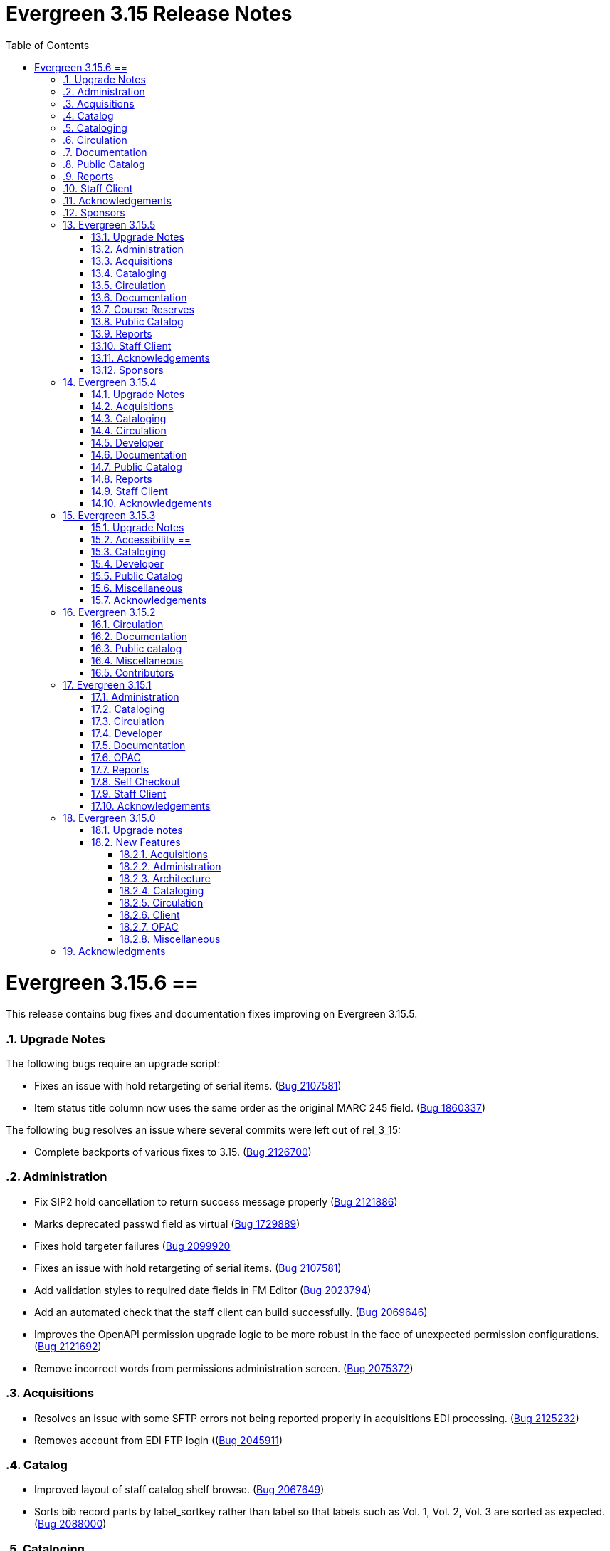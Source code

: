 = Evergreen 3.15 Release Notes =
:toc:
:numbered:
:toclevels: 3

= Evergreen 3.15.6 ==

This release contains bug fixes and documentation fixes improving on Evergreen 3.15.5.

=== Upgrade Notes ===

The following bugs require an upgrade script:

* Fixes an issue with hold retargeting of serial items. (https://bugs.launchpad.net/evergreen/+bug/2107581[Bug 2107581])
* Item status title column now uses the same order as the original MARC 245 field. (https://bugs.launchpad.net/evergreen/+bug/1860337[Bug 1860337])

The following bug resolves an issue where several commits were left out of rel_3_15:

* Complete backports of various fixes to 3.15. (https://bugs.launchpad.net/evergreen/+bug/2126700[Bug 2126700])

=== Administration ===

* Fix SIP2 hold cancellation to return success message properly (https://bugs.launchpad.net/evergreen/+bug/2121886[Bug 2121886])
* Marks deprecated passwd field as virtual (https://bugs.launchpad.net/evergreen/+bug/1729889[Bug 1729889])
* Fixes hold targeter failures (https://bugs.launchpad.net/evergreen/+bug/2099920[Bug 2099920]
* Fixes an issue with hold retargeting of serial items. 
(https://bugs.launchpad.net/evergreen/+bug/2107581[Bug 2107581])
* Add validation styles to required date fields in FM Editor (https://bugs.launchpad.net/evergreen/+bug/2023794[Bug 2023794])
* Add an automated check that the staff client can build successfully. (https://bugs.launchpad.net/evergreen/+bug/2069646[Bug 2069646])
* Improves the OpenAPI permission upgrade logic to be more robust in the face of unexpected permission configurations. (https://bugs.launchpad.net/evergreen/+bug/2121692[Bug 2121692])
* Remove incorrect words from permissions administration screen. (https://bugs.launchpad.net/evergreen/+bug/2075372[Bug 2075372])

=== Acquisitions ===

* Resolves an issue with some SFTP errors not being reported properly in acquisitions EDI processing. (https://bugs.launchpad.net/evergreen/+bug/2125232[Bug 2125232])
* Removes account from EDI FTP login ((https://bugs.launchpad.net/evergreen/+bug/2045911[Bug 2045911])


=== Catalog ===

* Improved layout of staff catalog shelf browse. (https://bugs.launchpad.net/evergreen/+bug/2067649[Bug 2067649])
* Sorts bib record parts by label_sortkey rather than label so that labels such as Vol. 1, Vol. 2, Vol. 3 are sorted as expected. (https://bugs.launchpad.net/evergreen/+bug/2088000[Bug 2088000])

=== Cataloging ===

* Fixes handling of diacritics in marc_export items export. (https://bugs.launchpad.net/evergreen/+bug/2103714[Bug 2103714])
* Fixes item field decoding in marc_export script. (https://bugs.launchpad.net/evergreen/+bug/2103714[Bug 2103714])
* Item status title column now uses the same order as the original MARC 245 field. (https://bugs.launchpad.net/evergreen/+bug/1860337[Bug 1860337])
* Adds "Add to Basket" to the basket and Other Actions menus on the individual catalog record page. (https://bugs.launchpad.net/evergreen/+bug/1949222[Bug 1949222])
* Fixes an issue where merging bibliographic records can lose parts. (https://bugs.launchpad.net/evergreen/+bug/2120713[Bug 2120713])

=== Circulation ===

* Sets user's preferred name as AngularJS patron page title (https://bugs.launchpad.net/evergreen/+bug/1945366[Bug 1945366])
* Fixes "missing" holds where the requestor's card has been set to NULL or holds a value not represented in the card table. (https://bugs.launchpad.net/evergreen/+bug/2123871[Bug 2123871])
* Fixes item status search focus (https://bugs.launchpad.net/evergreen/+bug/2098903[Bug 2098903]
* Patron name display now prioritizes preferred names in angular note dialog component. (https://bugs.launchpad.net/evergreen/+bug/2116126[Bug 2116126])
* Staff patron banner no longer displays the string “null” when a patron’s name part is missing; name parts are trimmed and omitted when empty. 
(https://bugs.launchpad.net/evergreen/+bug/2127006[Bug 2127006])
* Adds grid actions menu for Hold Groups (https://bugs.launchpad.net/evergreen/+bug/2058263[Bug 2058263])
* Shows the holds transit source and destination org units' shortnames rather than IDs. (https://bugs.launchpad.net/evergreen/+bug/2087870[Bug 2087870])
* Angular patron notes dialog now includes staff initials field, requires a title, and allows notes with title and no text. (https://bugs.launchpad.net/evergreen/+bug/2116129[Bug 2116129])

=== Documentation ===

* Updates org unit terminology in circulation_patron_records_web_client.adoc, basic_holds.adoc, and triggered_events.adoc
* Adds new Billing Types Page (https://bugs.launchpad.net/evergreen/+bug/2102109[Bug 2102109])
* Added `tt2` syntax highlighting to appropriate code blocks across multiple files. (https://bugs.launchpad.net/evergreen/+bug/2106488[Bug 2106488])
* Updates Hold Reset Reason docs (https://bugs.launchpad.net/evergreen/+bug/2128149[Bug 2128149])
* Corrects the docs description of the deprecated FIFO library setting. (https://bugs.launchpad.net/evergreen/+bug/2122128[Bug 2122128])
* Adds Queued Ingest documentation.
* Clarifies volcopy editor docs to state that call number affixes are now available in the item attributes editor. (https://bugs.launchpad.net/evergreen/+bug/2115445[Bug 2115445])

=== Public Catalog ===

* Adds spacing around My Lists buttons (https://bugs.launchpad.net/evergreen/+bug/2107206[Bug 2107206])
* Corrects OPAC advanced search form row layout (https://bugs.launchpad.net/evergreen/+bug/2114839[Bug 2114839])
* Fixes an issue where if there was a blank value set in the hold notification user settings, it would no longer fall back on the default notification. This should now cause no notification to be set. (https://bugs.launchpad.net/+bug/2113981[Bug 2113981])
* Moves the OPAC login form username and password hints from tooltips to persistent text below the inputs (https://bugs.launchpad.net/evergreen/+bug/2115372[Bug 2115372])
* Fix heading order, title line height in OPAC Edit Holds (https://bugs.launchpad.net/evergreen/+bug/2104206[Bug 2104206])
* Corrects the page title for the OPAC basket. (https://bugs.launchpad.net/evergreen/+bug/2117292[Bug 2117292])

=== Reports ===

* Speed up all Simple Reports created *after* this fix is applied. (https://bugs.launchpad.net/evergreen/+bug/2103717[Bug 2103717])
* Implement RIGHT JOINs in the Angular Reporter. (https://bugs.launchpad.net/evergreen/+bug/2109382[Bug 2109382])

=== Staff Client ===

* Improves shift-click range selection on eg-tree and eg-tree-multiselect components. (https://bugs.launchpad.net/evergreen/+bug/2107891[Bug 2107891])
* Make on-device MFA authentication app registration simpler by wrapping the QR code in a link. (https://bugs.launchpad.net/evergreen/+bug/2125510[Bug 2125510])
* Provide manual fallback for apps that don't follow standard practices to register an otpauth scheme handler. (https://bugs.launchpad.net/evergreen/+bug/2125510[Bug 2125510])
* Fixes button contrast in Circulation Policy editor (https://bugs.launchpad.net/evergreen/+bug/2105906[Bug 2105906])
* Shows AngularJS grid cell checkboxes even when multiselect is disabled (https://bugs.launchpad.net/evergreen/+bug/1838316[Bug 1838316])
* Add row selection count as ARIA description for grid action buttons that affect selected rows (https://bugs.launchpad.net/evergreen/+bug/2102049[Bug 2102049])


=== Acknowledgements ===

We would like to thank the following individuals who contributed code, testing, documentation, and patches to the 3.15.6 point release of Evergreen:

* Andrea Buntz Neiman
* Bill Erickson
* Blake Graham-Henderson
* Carol Witt
* Chris Sharp
* Dan Briem
* Galen Charlton
* Gina Monti
* Ian Skelskey
* Jane Sandberg
* Jason Boyer
* Jason Stephenson
* Jeff Davis
* Jennifer Pringle
* John Amundson
* Lindsay Stratton
* Llewellyn Marshall
* Michele Morgan
* Mike Rylander
* Ruth Frasur Davis
* Sarah Cruz
* Shula Link
* Stephanie Leary
* Steven Callender
* Steven Mayo
* Susan Morrison
* Tara Kunesh
* Terran McCanna
* Tiffany Little

=== Sponsors ===

The following organizations sponsored development in the 3.15.5 release of Evergreen:

* BC Libraries Cooperative









== Evergreen 3.15.5 ==

This release contains bug fixes and documentation fixes improving on Evergreen 3.15.4.

=== Upgrade Notes ===

This release requires no unusual upgrade steps, but does change several
core templates in the Bootstrap public catalog. Consequently, if the
public catalog has custom templates, additional care may be needed to
bring in the changes for the new public catalog session timeout dialog.

One database update is included that updates the description of the
public catalog session timeout library setting.

=== Administration ===

* Makes the owning library field required in the New Shelving Location dialog (https://bugs.launchpad.net/evergreen/+bug/2003274[Bug 2003274])

=== Acquisitions ===

* Fixes issue where unreceiving a line item could result in changing the status of the associated real item back to "On Order" inappropriately (https://bugs.launchpad.net/evergreen/+bug/1932626[Bug 1932626])
* Fixes the background color of the header rows in Acquisitions worksheet tables (https://bugs.launchpad.net/evergreen/+bug/2093225[Bug 2093225])
* Fixes fund details dialog layout for metadata and tags (https://bugs.launchpad.net/evergreen/+bug/1984130[Bug 1984130])

=== Cataloging ===

* Corrects the background color of odd-numbered results in the Z39.50 View MARC modal dialog (https://bugs.launchpad.net/evergreen/+bug/2097385[Bug 2097385])
* Show users, not organizational units, as MARC Import/Export queue owners (https://bugs.launchpad.net/evergreen/+bug/1856711[Bug 1856711])
* Displays MARC import queue owner as username, not ID (https://bugs.launchpad.net/evergreen/+bug/1856711[Bug 1856711])
* Ensures that holdings templates' tags are applied to items. (https://bugs.launchpad.net/evergreen/+bug/2120500[Bug 2120500])

=== Circulation ===

* Uses the preferred name when available for the Copy Mailing Address feature on the patron record (https://bugs.launchpad.net/evergreen/+bug/2118587[Bug 2118587])

=== Documentation ===

* Makes significant improvements to the documentation of the SIP server (https://bugs.launchpad.net/evergreen/+bug/2121614[Bug 2121614])

=== Course Reserves ===

* Fixes Archive Course and Unarchive Course button colors (https://bugs.launchpad.net/evergreen/+bug/2063375[Bug 2063375])

=== Public Catalog ===

* Adds new public catalog session timeout dialog with countdown, activity recognition, ARIA alerts, and improved keyboard navigation support (https://bugs.launchpad.net/evergreen/+bug/2114920[Bug 2114920])
* Fixes a bug where using the "Org Unit Hiding Depth" library setting in conjunction with library groups could result in an internal server error when performing a catalog search  (https://bugs.launchpad.net/evergreen/+bug/2121538[Bug 2121538])

=== Reports ===

* Forces Simple Reports folders to be used by the Simple Reports interfaces (https://bugs.launchpad.net/evergreen/+bug/2096672[Bug 2096672])

=== Staff Client ===

* Corrects dark mode colors in several components, primarily the MARC rich editor (https://bugs.launchpad.net/evergreen/+bug/2107141[Bug 2107141])
* Fixes staff catalog search filter visual cues when using multiple filters (https://bugs.launchpad.net/evergreen/+bug/2088199[Bug 2088199])

=== Acknowledgements ===

We would like to thank the following individuals who contributed code, testing, documentation, and patches to the 3.15.5 point release of Evergreen:

* Andrea Buntz Neiman
* Blake Graham-Henderson
* Galen Charlton
* Gina Monti
* Ian Skelskey
* Jane Sandberg
* Jason Boyer
* Jennifer Pringle
* Martha Driscoll
* Michele Morgan
* Mike Rylander
* Scott Angel
* Shula Link
* Ruth Frasur Davis
* Stephanie Leary
* Steven Callender
* Steven Mayo
* Terran McCanna

=== Sponsors ===

The following organizations sponsored development in the 3.15.5 release of Evergreen:

* BC Libraries Cooperative

== Evergreen 3.15.4 ==

This release contains bug fixes and documentation fixes improving on Evergreen 3.15.3.

=== Upgrade Notes ===

The following bugfixes require running an upgrade script:

* Adds a workstation setting for the org unit proximity adjustment admin grid so the grid configuration saves. Adds support to the GridFilterControlComponent to filter by datatype number using the same logic as datatype float. (https://bugs.launchpad.net/evergreen/+bug/2118783[Bug 2118783])
* Adds grid settings for EDI Attribute Sets administration. (https://bugs.launchpad.net/evergreen/+bug/1958076[Bug 1958076])
* Fixes authority propagation in fields with multiple $0s where the first one is NOT the special EG-linking content. (https://bugs.launchpad.net/evergreen/+bug/2117419[Bug 2117419])
* Adds grid settings for Search Filter Group Configuration (https://bugs.launchpad.net/evergreen/+bug/2069220[Bug 2069220])
* Adds grid settings for Survey Configuration. (https://bugs.launchpad.net/evergreen/+bug/1908764[Bug 1908764])
* Adds grid settings for MARC Import/Export record matches (https://bugs.launchpad.net/evergreen/+bug/1927538[Bug 1927538])

=== Acquisitions ===

* Restores acquisitions provider codes in select boxes. (https://bugs.launchpad.net/evergreen/+bug/2091178[Bug 2091178])
* Adds grid settings for EDI Attribute Sets administration. (https://bugs.launchpad.net/evergreen/+bug/1958076[Bug 1958076])

=== Cataloging ===

* Fixes authority propagation in fields with multiple $0s where the first one is NOT the special EG-linking content. (https://bugs.launchpad.net/evergreen/+bug/2117419[Bug 2117419])
* Adds grid settings for MARC Import/Export record matches (https://bugs.launchpad.net/evergreen/+bug/1927538[Bug 1927538])

=== Circulation ===

* Clears patron's name from page title after checkout (https://bugs.launchpad.net/evergreen/+bug/1773464[Bug 1773464])
* Allows opac.hold_notify to be an empty string in Angular hold interface. (https://bugs.launchpad.net/evergreen/+bug/2111291[Bug 2111291])

=== Developer ===

* Fixes perl unit test (https://bugs.launchpad.net/evergreen/+bug/2111676[Bug 2111676])
* Resolves an error when running Angular unit tests. (https://bugs.launchpad.net/evergreen/+bug/2116978[Bug 2116978])

=== Documentation ===

* Updates "org unit" terminology in several documentation files
* Updates to In House Use docs (https://bugs.launchpad.net/evergreen/+bug/2120648[Bug 2120648])


=== Public Catalog ===

* Replaces ban icon with circle-xmark for OPAC Cancel buttons (https://bugs.launchpad.net/evergreen/+bug/2115369[Bug 2115369])

=== Reports ===

* Restores the SHARE_REPORT_FOLDER permission check. (https://bugs.launchpad.net/evergreen/+bug/2102221[Bug 2102221])
* Fixes incorrect link between hold_request and hold_request_cancel_cause (https://bugs.launchpad.net/evergreen/+bug/1161616[Bug 1161616])

=== Staff Client ===

* Adds a workstation setting for the org unit proximity adjustment admin grid so the grid configuration saves. Adds support to the GridFilterControlComponent to filter by datatype number using the same logic as datatype float. (https://bugs.launchpad.net/evergreen/+bug/2118783[Bug 2118783])
* Removes @Input() decorator for combobox isEditable property; Allows staff to clear the default catalog search pane preference; Sets the combobox's isEditable property to true.  (https://bugs.launchpad.net/evergreen/+bug/2106034[Bug 2106034])
* Adds grid settings for Search Filter Group Configuration (https://bugs.launchpad.net/evergreen/+bug/2069220[Bug 2069220])
* Adds grid settings for Survey Configuration. (https://bugs.launchpad.net/evergreen/+bug/1908764[Bug 1908764])
* Staff catalog results side bar is now visible by default. (https://bugs.launchpad.net/evergreen/+bug/2116982[Bug 2116982])
* Fixes numerous small visual regressions due to Bootstrap 4 vs. 5 class changes in recent updates. (https://bugs.launchpad.net/evergreen/+bug/2106421[Bug 2106421]


=== Acknowledgements ===

We would like to thank the following individuals who contributed code, testing, documentation, and patches to the 3.15.4 point release of Evergreen:

* Andrea Buntz Neiman
* Blake Graham-Henderson
* Chris Amorosi
* Christine Burns
* Dan Briem
* Garry Collum
* Gina Monti
* Jane Sandberg
* Jason Stephenson
* Jeff Godin
* Jennifer Pringle
* Josh Stompro
* Michele Morgan
* Mike Rylander
* Robin Fitch
* Ruth Davis
* Shula Link
* Stephanie Leary
* Steven Callender
* Steven Mayo
* Susan Morrison
* Terran McCanna
* Tiffany Little


The following organizations sponsored development in the 3.15.3 release of Evergreen:

* BC Libraries Cooperative









== Evergreen 3.15.3 ==

This release contains bug fixes and documentation fixes improving on Evergreen 3.15.2.

=== Upgrade Notes ===

The following bugfixes require running an upgrade script:

* Clear Form now resets \"Home Library\" to consortium and retains the sticky setting for \"Include Inactive.\" (https://bugs.launchpad.net/evergreen/+bug/1721131[Bug 1721131])
* Fixes 'Save Grid Settings' for Standing Penalties. (https://bugs.launchpad.net/evergreen/+bug/2069222[Bug 2069222])
* Fixes bug where MARC import with items might never finish when "Use Org Unit Matching in Copy to Determine Best Match" is in effect (https://bugs.launchpad.net/evergreen/+bug/1848375[Bug 1848375])

=== Accessibility ==

* Corrects form label associations for tag and subfield inputs in new Link Checker session dialog (https://bugs.launchpad.net/evergreen/+bug/2116042[Bug 2116042])
* Fixes AngularJS modal close button contrast in light mode. (https://bugs.launchpad.net/evergreen/+bug/2112613[Bug 2112613])
* Adds missing form labels, revises heading for metarecord holds formats and languages options (https://bugs.launchpad.net/evergreen/+bug/2115824[Bug 2115824])
* Fixes focused buttons' text color in self-checkout (https://bugs.launchpad.net/evergreen/+bug/2110163[Bug 2110163])

=== Cataloging ===

* Fixes bug where MARC import with items might never finish when "Use Org Unit Matching in Copy to Determine Best Match" is in effect (https://bugs.launchpad.net/evergreen/+bug/1848375[Bug 1848375])
* Fixes inability to add items to Record Bucket from Item Status Detail View. (https://bugs.launchpad.net/evergreen/+bug/1952388[Bug 1952388])
* Fixes record match set display for acquisitions in Vandelay interface by restoring 'bib-acq' type handling. (https://bugs.launchpad.net/evergreen/+bug/1901615[Bug 1901615])
* Display match set types with appropriate labels in MARC Batch Import/Export. (https://bugs.launchpad.net/evergreen/+bug/1973754[Bug 1973754])
* Resolves an issue deleting items without parts. (https://bugs.launchpad.net/evergreen/+bug/2115902[Bug 2115902])
* Removes "Add/Manage" from item alerts, notes, and tags contextual menu items for consistency with other menus. (https://bugs.launchpad.net/evergreen/+bug/2004026[Bug 2004026])
* Displays multivalue fixed fields (Ills, Cont, etc) as separate single-character inputs with combobox suggestions. (https://bugs.launchpad.net/evergreen/+bug/2083026[Bug 2083026])
* Fills in user email for MARC Import/Export background imports (https://bugs.launchpad.net/evergreen/+bug/2091648[Bug 2091648])
* Focuses on subfield code input rather than value when the code is empty (as when adding a new subfield). (https://bugs.launchpad.net/evergreen/+bug/2111948[Bug 2111948])
* Allow text in a holdings editor dialog to be translated. (https://bugs.launchpad.net/evergreen/+bug/2115267[Bug 2115267])


=== Developer ===

* Removes an obsolete option from the build tools' make_release script. (https://bugs.launchpad.net/evergreen/+bug/2092338[Bug 2092338])
* Allow angular unit tests to run without OpenSRF installed. (https://bugs.launchpad.net/evergreen/+bug/2111731[Bug 2111731])


=== Public Catalog ===

* OPAC "Show more copies" link now leads directly to the URL fragment of the first additional copy (https://bugs.launchpad.net/evergreen/+bug/2107576[Bug 2107576])
* Fixes wrapping and alignment for tooltip text (https://bugs.launchpad.net/evergreen/+bug/2092899[Bug 2092899])
* Adds a separate navigation landmark for OPAC basket (https://bugs.launchpad.net/evergreen/+bug/2115535[Bug 2115535])
* Corrects the order of the OPAC checkout history table's cover and checkbox columns (https://bugs.launchpad.net/evergreen/+bug/2104204[Bug 2104204])
* Changes "Stay logged in?" to "Remember language setting" in the OPAC login form (https://bugs.launchpad.net/evergreen/+bug/2114929[Bug 2114929])
* Corrects OPAC advanced filters applied count; refactors filter show/hide link as details/summary (https://bugs.launchpad.net/evergreen/+bug/1785697[Bug 1785697])


=== Miscellaneous === 

* Fixes 'Save Grid Settings' for Standing Penalties. (https://bugs.launchpad.net/evergreen/+bug/2069222[Bug 2069222])
* Removes search preferences from Workstation splash page. (https://bugs.launchpad.net/evergreen/+bug/2074111[Bug 2074111])
* Makes report template description field more visible and browser-friendly. (https://bugs.launchpad.net/evergreen/+bug/2115261[Bug 2115261])
* Fixes side-by-side form layout in three staff dialogs (https://bugs.launchpad.net/evergreen/+bug/2116753[Bug 2116753])
* Adds string for 'Fulfilled' hold status for AngularJS interfaces. (https://bugs.launchpad.net/evergreen/+bug/1753795[Bug 1753795])
* Clear Form now resets \"Home Library\" to consortium and retains the sticky setting for \"Include Inactive.\" (https://bugs.launchpad.net/evergreen/+bug/1721131[Bug 1721131])
* Docs: adds favicon to documentation site (https://bugs.launchpad.net/evergreen/+bug/2115086[Bug 2115086])
* Docs: update to surveys.adoc (https://bugs.launchpad.net/evergreen/+bug/2089025[Bug 2089025])

=== Acknowledgements ===

We would like to thank the following individuals who contributed code, testing, documentation, and patches to the 3.15.3 point release of Evergreen:

* Andrea Buntz Neiman
* Blake Graham-Henderson
* Dan Briem
* Dan Guarracino
* Elizabeth Davis
* Galen Charlton
* Garry Collum
* Gina Monti
* Ian Skelskey
* Jane Sandberg
* Jason Boyer
* Jason Stephenson
* Jeff Davis
* Jeff Godin
* Jennifer Pringle
* John Amundson
* Josh Stompro
* Martha Driscoll
* Michele Morgan
* Mike Rylander
* Ruth Frasur Davis
* Sarah Cruz
* Shula Link
* Stephanie Leary
* Steven Mayo
* Susan Morrison
* Tara Kunesh
* Terran McCanna

The following organizations sponsored development in the 3.15.3 release of Evergreen:

* BC Libraries Cooperative


== Evergreen 3.15.2 ==

=== Circulation ===

* Fix multiple issues with checking out pre-cat items (https://bugs.launchpad.net/bugs/2112185[Bug 2112185]) and (https://bugs.launchpad.net/evergreen/+bug/2113754[Bug 2113754])
* Fixes broken print button below the patron holds grid. (https://bugs.launchpad.net/evergreen/+bug/2110746[Bug 2110746])
* Fix typo in experimental circulation interface. (https://bugs.launchpad.net/evergreen/+bug/2088295[Bug 2088295])

=== Documentation ===

* Permission list documentation more in line with current permissions in Evergreen's database. (https://bugs.launchpad.net/evergreen/+bug/2111611[Bug 2111611])


=== Public catalog ===

* Fixes a typo in the Bootstrap OPAC credit card payment confirmation screen. (https://bugs.launchpad.net/evergreen/+bug/2090940[Bug 2090940])


=== Miscellaneous ===

* Make oils_xpath_string more flexible WRT XPath functions. (https://bugs.launchpad.net/evergreen/+bug/2112412[Bug 2112412])
* Fixes 'Save Grid Settings' on MARC Coded Value Maps grid. (https://bugs.launchpad.net/evergreen/+bug/1927510[Bug 1927510])

=== Contributors ===

* Carol Witt
* Dan Briem
* Gina Monti
* Jane Sandberg
* Jason Stephenson
* Mike Rylander
* Ruth Frasur Davis
* Shula Link
* Stephanie Leary
* Terran McCanna
* blake
* spmorrison

== Evergreen 3.15.1 ==

This release contains bug fixes and documentation fixes improving on Evergreen 3.15.0.

=== Administration ===

* Fix spacing on Shelving Location Order interface. (https://bugs.launchpad.net/evergreen/+bug/2103535[Bug 2103535])


=== Cataloging ===


* Changes holdings view sort order to push sublibrary nodes below call number nodes. (https://bugs.launchpad.net/evergreen/+bug/2102217[Bug 2102217])
* Fixes color of Holdings View rows when selected. (https://bugs.launchpad.net/evergreen/+bug/2098718[Bug 2098718])

=== Circulation ===

* Filters out unholdable parts from part hold list. (https://bugs.launchpad.net/evergreen/+bug/1911063[Bug 1911063])
* Corrects the circ billing grid background color for selected rows with overdue and lost items. (https://bugs.launchpad.net/evergreen/+bug/2092293[Bug 2092293])

=== Developer ===

* Run Perl Unit Tests automatically. (https://bugs.launchpad.net/evergreen/+bug/2089184[Bug 2089184])

=== Documentation ===

* Updates to "org unit" terminology on several docs pages based on Vale reports.
* Updates to Clone as New Address docs. (https://bugs.launchpad.net/evergreen/+bug/2078341[Bug 2078341])
* Updates to Closed Dates Editor docs. (https://bugs.launchpad.net/evergreen/+bug/2063846[Bug 2063846])


=== OPAC ===

* Disables the Pay Selected Charges button when none are selected. (https://bugs.launchpad.net/evergreen/+bug/2080899[Bug 2080899])
* Makes patron self-registration aware of org unit tree. (https://bugs.launchpad.net/evergreen/+bug/1890629[Bug 1890629])
* Adds label to "Allow others to use my account" name input (https://bugs.launchpad.net/evergreen/+bug/2078713[Bug 2078713])
* Aligns OPAC course search layout with advanced search form (https://bugs.launchpad.net/evergreen/+bug/2096790[Bug 2096790])
* Fixes broken author links when additional subfields exist in the MARC record. (https://bugs.launchpad.net/evergreen/+bug/2107209[Bug 2107209])

=== Reports ===

* Fixes report table alias calculation for joins (https://bugs.launchpad.net/evergreen/+bug/2092695[Bug 2092695])


=== Self Checkout ===

* Respect browser default font size for self checkout (https://bugs.launchpad.net/evergreen/+bug/2109643[Bug 2109643])
* Adjusts self-check links to accommodate use by remotely managed ChromeOS kiosks. (https://bugs.launchpad.net/evergreen/+bug/2104272[Bug 2104272])


=== Staff Client ===

* Offsets the focus outline on primary buttons in AngularJS (https://bugs.launchpad.net/evergreen/+bug/1819068[Bug 1819068])
* Fixes checkbox border contrast and missing check marks (https://bugs.launchpad.net/evergreen/+bug/2099938[Bug 2099938])
* Adds a missing button type attribute to satisfy lint rules (https://bugs.launchpad.net/evergreen/+bug/2111283[Bug 2111283])
* Restores ability to dismiss toasts by clicking 'X' button (https://bugs.launchpad.net/evergreen/+bug/2107116[Bug 2107116])
* Fixes the H2 green color for staff screens in light mode (https://bugs.launchpad.net/evergreen/+bug/2109745[Bug 2109745])
* Fixes display and accessibility bugs in Retrieve Bib by ID/TCN form (https://bugs.launchpad.net/evergreen/+bug/2037689[Bug 2037689])
* Adds a backup script changing color mode from local storage to the heads
of Angular and AngularJS. (https://bugs.launchpad.net/evergreen/+bug/2080887[Bug 2080887])

=== Acknowledgements ===

We would like to thank the following individuals who contributed code, testing, documentation, and patches to the 3.15.1 point release of Evergreen:

* Andrea Buntz Neiman
* Bill Erickson
* Blake Graham-Henderson
* Brian Kennedy
* Christine Morgan
* Dan Briem
* Dan Guarracino
* Elizabeth Davis
* Eva Cerniňáková
* Galen Charlton
* Gina Monti
* Jane Sandberg
* Jason Etheridge
* Jason Stephenson
* Jennifer Pringle
* John Amundson
* Lindsay Stratton
* Llewellyn Marshall
* Martha Driscoll
* Mary Llewellyn
* Michele Morgan
* Mike Rylander
* Ruth Frasur Davis
* Stephanie Leary
* Steven Mayo
* Susan Morrison
* Terran McCanna
* Tiffany Little











== Evergreen 3.15.0 ==

=== Upgrade notes ===

This release includes an import fix to values in the Coded Value Map 
table. Please refer to the "FIX DB Table config.coded_value_map"
section further down for important information on whether you need
to apply the fix and how to do so.

=== New Features ===

:leveloffset: +3


= Acquisitions =


== EDI Attribute Added for Enumerating Lineitems Sequentially ==

Historically, Evergreen's EDI output has used the internal lineitem ID as the
line sequence number in LIN lines.  Some vendors (e.g. ULS) would prefer LIN to
use a sequentially assigned number instead.  A new EDI attribute, "Lineitems
Are Enumerated Sequentially," has been added to support that.  See
https://bugs.launchpad.net/evergreen/+bug/1949243[Bug 1949243] for further
discussion.




= Administration =

== IMPORTANT: FIX DB Table config.coded_value_map ==

If your Evergreen database pre-dates version 3.13 and you have executed the DB upgrade (1416) which was included in the Evergreen upgrade files:

* `Open-ILS/src/sql/Pg/version-upgrade/3.12.3-3.13.0-upgrade-db.sql`
* `Open-ILS/src/sql/Pg/version-upgrade/1416.data.updated_marc_tag_tables.sql`

As described in https://bugs.launchpad.net/evergreen/+bug/2073561[Bug 2073561]

You have two options:

. Use the provided fix SQL script to reset the tables to stock
. Use a backup database that you may have pre-3.13 upgrade, and restore these two tables:
.. `config.coded_value_map`
.. `config.composite_attr_entry_definition`

NOTE: You might prefer option 2 if you have customized the coded_value_map for new/different OPAC Icon/Search Formats.

=== Option 1: Reset the tables to stock

You will need to manually run the provided SQL file:

IMPORTANT: Open-ILS/src/sql/Pg/LP2073561.fix.coded.value.map-post_3.13_upgrade.sql

Example:

[source,bash]
----
psql evergreen < Open-ILS/src/sql/Pg/LP2073561.fix.coded.value.map-post_3.13_upgrade.sql
----

You may need additional options for the psql command depending on your environment.

=== Option 2: Restore from backup

. From the old copy of your database, pre-dating an upgrade to 3.13
+
[source,bash]
----
pg_dump evergreen --data-only --schema config \
--table config.coded_value_map \
--table config.composite_attr_entry_definition \
> ccvm_restore.sql
----
+
. Copy `ccvm_restore.sql` to an accessible location on your production database
+
[source,bash]
----
psql evergreen -c "truncate config.coded_value_map CASCADE;"
psql evergreen < ccvm_restore.sql
----

You may need additional options for the psql and pg_dump commands
depending on your environment.

WARNING: We highly recommend testing these steps on a non-production database!


NOTE: If your Evergreen database started on version 3.13 and above, then you may ignore these instructions.

== OpenAPI server for Evergreen 

Adds a new, OpenAPI-compliant RESTful API suite for Evergreen, including a set of basic endpoints and several tools for configuring new endpoints depending on the needs of third party developers.

This is an initial release of the foundation and infrastructure to support early adoption, providing a starting point to encourage further testing and integration. Additional API functionality will be included in a future release.

Extensive documentation, examples, and a full list of endpoints are available in the  https://docs.evergreen-ils.org/docs/3.15/integrations/restful_api.html[Evergreen Community Documentation].

(https://bugs.launchpad.net/evergreen/+bug/2067414[Bug 2067414])


== Add payment type to OPAC printed payment receipt Action Trigger definition ==

Adds correct payment type to the money.payment_receipt.print action trigger template, replacing the hard-coded "Credit Card".

An upgrade script is include which updates the money.payment_receipt.print action trigger template if it has not been altered from stock.

https://bugs.launchpad.net/evergreen/+bug/1988085[Bug 1988085]


== Reporter Lock File Improvements ==

Changes in the location, name, and handling of the reporter's
(`clark-kent.pl`) lockfile may require adjustments in local management
scripts.

The lockfile's default location has been moved from
`/tmp/reporter-LOCK` to `LOCALSTATEDIR/run/reporter.pid`,
`/openils/var/run/reporter.pid` in a default configuration.  This
change allows it to fit in better with other Evergeen utilities that
use a similar location and name for their runtime files: SIPServer,
the MARC stream importer, etc.

If run as a daemon, the reporter now deletes the lockfile when the
main process exits.  This is not only good disk hygiene; the user or
administrator no longer has to manually delete the lockfile before
starting a new instance of the reporter.

Sites with scripts to start and stop the reporter may wish to review
them to determine if this update requires any changes to their
processes.

https://bugs.launchpad.net/evergreen/+bug/2098995[Bug 2098995]


== Global Long-Lived Cache Clearing for Staff Client ==

A new global flag (`staff.client_cache_key`) has been added that allows
administrators to clear certain long-lived cache values from all staff clients
at next login by simply changing the value. Currently only the MARC Tag Tables
used by the bibliographic and authority record editors are cleared, but the
list of localStorage items cleared may be expanded in future. This key is
simply an opaque string - no special format is required - changing the value in
any way will trigger a wave of cache clearing.

https://bugs.launchpad.net/evergreen/+bug/2084181[Bug 2084181]

= Architecture =


== Evergreen Supports PostgreSQL 17 ==

PostgreSQL 17 can be installed along with Evergreen using the normal
prerequisite installation process.

https://bugs.launchpad.net/evergreen/+bug/2083856[Bug 2083856]

= Cataloging =

== Item Alerts, Notes, Tags, and Templates Rework ==

This reimplements the holdings editor and includes several bugfixes for item alerts, notes, and tags. This work also reimplements the holdings template editor in Angular. 


== Batch Edit Parts in the Holdings Editor ==

The holdings editor now has an option to batch edit bibliographic parts.

https://bugs.launchpad.net/evergreen/+bug/1769988[Bug 1769988]


= Circulation =

== Visibilty of Fields in Patron Registration/Edit ==

Enhances the ability to control display of Required, Suggested and All fields on the Patron Registration/Edit Screen.

Given a field with three library settings, .show, .suggest, .require:

.show = FALSE hides the field
.show = TRUE displays the field in All, Suggested, Required (field is not required)
.suggest = TRUE displays the field in All, Suggested
.require = TRUE displays the field in All, Suggested, Required (field is required)

.show, .suggest, .require UNSET displays the field in All, but not Suggested or Required

https://bugs.launchpad.net/evergreen/+bug/1815950[Bug 1815950]

= Client =


== Table Density Setting ==

Evergreen staff users can now set their preferred density for
grids throughout the client.  The three options are: compact
(not much whitespace), Standard, and Wide (more whitespace).

To select a setting:

. Go to Administration -> Workstation.
. Select a value from the "Table Density" dropdown.
. Log out of the staff client and log back in to load the newly
  selected density setting.

https://bugs.launchpad.net/evergreen/+bug/2087979[Bug 2087979]

= OPAC =


== Eresource link click tracking ==

This version of Evergreen introduces the ability
to track user clicks on eresources in the public
catalog.

This feature provides usage data on eresources in
the catalog.  One potential use for this feature
is to provide the equivalent of circulation
statistics for online course materials.

Data can be accessed via the Evergreen reporter.

https://bugs.launchpad.net/evergreen/+bug/1895695[Bug 1895695]

=== Data collection

This feature does not collect any personally
identifiable data about the user who clicks
on the link.  The pieces of data that are
collected are:

* The URL clicked
* The time it was clicked
* The bibliographic record that contains the
URL.
* The ID, name, and number of any courses
that use the bibliographic record.

=== Enabling the feature

The new tables can grow forever, so before
enabling this feature:

* Ensure that you are monitoring disk space on
the server(s) that house your postgres database.
* Decide on a retention period for click data,
and set up the provided
``delete_old_eresource_link_clicks``
script to delete old data regularly.

To enable this feature:

. Set the
``opac.eresources.link_click_tracking``
global flag to true.
. Restart memcached and apache HTTP server.


=== Accuracy

Statistics from this feature are collected
on a best efforts basis, and have certain
limitations when it comes to accuracy:

* It does
not provide any guarantees against somebody
deliberately inflating the statistics of a
particular link, either through repeated network
calls or repeatedly clicking on a link they don't
actually intend to read.
* Clicks from certain very old, unsupported browsers
(notable Microsoft Internet Explorer) will
not be counted.
* Major bots are excluded, but uncommon bots and
bots that set a misleading User Agent header are
included unless they are blocked at the web server
or load balancer level.



== Library Group Item Counts in catalog

When a user selects a library group in the catalog (either the
public catalog or the staff catalog), the catalog now displays
the number of items held and available in that group.  This
information supplements the existing holding statements
available in the catalog.

If you have customized any of the following files, you will need
to update them to see the library group item counts.

* `opac/parts/misc_util.tt2`
* `opac/parts/record/copy_counts.tt2`
* `opac/parts/result/copy_counts.tt2`

https://bugs.launchpad.net/evergreen/+bug/2019430[Bug 2019430]

== Move the OPAC alert banner to a library setting ==

Moves the Bootstrap OPAC maintenance message alert banner from the config.tt2 file to a trio of new library settings.

. OPAC Alert Banner: Display (true / false)
. OPAC Alert Banner: Text (the message that will appear)
. OPAC Alert Banner: Type (success, info, warning, danger)

The alert banner types utilize the existing CSS to determine the color scheme.

https://bugs.launchpad.net/evergreen/+bug/1903873[Bug 1903873]

== Move Google Analytics configuration to library settings ==

Moves the Google Analytics configuration from the config.tt2 file
in the Bootstrap OPAC to two new library settings.

. Google Analytics: Enable (true/false)
. Google Analytics: Code (Analytics account code)

https://bugs.launchpad.net/evergreen/+bug/1906699[Bug 1906699]

= Miscellaneous =


* Remove deprecated method `open-ils.serial.bib.summary_statements`. As an upgrade note, any site that is still keeping the legacy JSPAC running will experience more degradation of its functionality (https://bugs.launchpad.net/evergreen/+bug/2044628[Bug 2044628]).
* Fix installation issue in docker containers.
* Use opensrf chunk/bundle in additional areas of Evergreen (https://bugs.launchpad.net/evergreen/+bug/1710293[Bug 1710293])
* Removes undefined author links in catalog search results (https://bugs.launchpad.net/evergreen/+bug/2081317[Bug 2081317])
* Developers no longer get an error message while checking how much of Evergreen's staff client code is covered by automated tests (https://bugs.launchpad.net/evergreen/+bug/2062944[Bug 2062944])
* Add automated tests and developer documentation for search visibility. (https://bugs.launchpad.net/evergreen/+bug/2067191[Bug 2067191])
* [Developer] Have Git enforce consistent line endings on Perl and AsciiDoc files. (https://bugs.launchpad.net/evergreen/+bug/2089390[Bug 2089390])
* Remove deprecated `open-ils.storage.id_list.biblio.record_entry.search.isbn` and `open-ils.storage.id_list.biblio.record_entry.search.issn` methods. (https://bugs.launchpad.net/evergreen/+bug/2067211[Bug 2067211])
* Remove outdated code from the build process. (https://bugs.launchpad.net/evergreen/+bug/2073532[Bug 2073532])
* Update booking module documentation with new visuals for better usability.
* Correct error message in the `actor.create_salt` database function (https://bugs.launchpad.net/evergreen/+bug/2093010[Bug 2093010])
* Include status and location in marc_export when determining item visibility in the 852 MARC tag. (https://bugs.launchpad.net/evergreen/+bug/2056343[Bug 2056343])
* Fixes typo in AngularJS Booking > Pick Up Reservation (https://bugs.launchpad.net/evergreen/+bug/2095190[Bug 2095190])
* Remove noise from the browser developer console. (https://bugs.launchpad.net/evergreen/+bug/2095026[Bug 2095026])
* Removes the Z39.50 search source autosave to match the previous version of the interface. (https://bugs.launchpad.net/evergreen/+bug/2094284[Bug 2094284])
* Adds owning and item circulating libraries to hold grids. (https://bugs.launchpad.net/evergreen/+bug/1851721[Bug 1851721])
* Refactor booking module documentation for clarity and updated visuals
* Fixes Angular Reports duplicating share/unshare buttons. (https://bugs.launchpad.net/evergreen/+bug/2081883[Bug 2081883])
* MARC rich editor special characters map feature (https://bugs.launchpad.net/evergreen/+bug/1555766[Bug 1555766])
* Corrects auto-logout popup button text (https://bugs.launchpad.net/evergreen/+bug/2093903[Bug 2093903])
* Adds workstation setting for Monograph Parts grid preferences (https://bugs.launchpad.net/evergreen/+bug/1975852[Bug 1975852])
* Place holds can retrieve recent patrons. (https://bugs.launchpad.net/evergreen/+bug/2009725[Bug 2009725])
* Fixes whitespace issue with empty list descriptions in the patron's lists in their OPAC account. (https://bugs.launchpad.net/evergreen/+bug/2088180[Bug 2088180])
* Fix Text/SMS Carrier label type in the Modify Holds dialog box. (https://bugs.launchpad.net/evergreen/+bug/2091111[Bug 2091111])
* Creates new UPDATE_TOP_OF_QUEUE permission for setting a hold to the top of the queue. (https://bugs.launchpad.net/evergreen/+bug/1949392[Bug 1949392])
* Fix borders, wrapped button text in org unit settings grid (https://bugs.launchpad.net/evergreen/+bug/2083725[Bug 2083725])
* Adds an Email Receipt option for patrons when paying by credit card (https://bugs.launchpad.net/evergreen/+bug/1988085[Bug 1988085])
* Fixes incorrect calculation of the line-item level cost and amount paid that can occur when creating an invoice from a purchase order or a line item. (https://bugs.launchpad.net/evergreen/+bug/2097049[Bug 2097049])
* Fixes typo in bibliographic record source in IDL. (https://bugs.launchpad.net/evergreen/+bug/2086227[Bug 2086227])
* Patron barcode file uploads in the User Bucket's Pending User(s) list are now able to retrieve patrons whose barcode value contains embedded spaces. (https://bugs.launchpad.net/evergreen/+bug/2087873[Bug 2087873])
* Add class name @Input to org unit selector component. (https://bugs.launchpad.net/evergreen/+bug/2083725[Bug 2083725])
* PCRUD queries for copies can now flesh the open circulation. (https://bugs.launchpad.net/evergreen/+bug/2084694[Bug 2084694])
* Fix a bug in calculating item counts within a library group. (https://bugs.launchpad.net/evergreen/+bug/2093846[Bug 2093846])
* Add workstation setting for Angular grid UI whitespace (https://bugs.launchpad.net/evergreen/+bug/2087979[Bug 2087979])
* Remove outdated dojo dependency from the OPAC shelving location selector. Fix OPAC shelving location selector when user chooses a shelving location group. Makes sure checkboxes are still checked on Refine My Original Search.  (https://bugs.launchpad.net/evergreen/+bug/2060351[Bug 2060351])
* Prevent hold reset entries from blocking hold aging and and user merges and purges (https://bugs.launchpad.net/evergreen/+bug/2097622[Bug 2097622])
* Fix an issue that caused MARC editor interface to change unexpectedly when a record is saved. (https://bugs.launchpad.net/evergreen/+bug/2093128[Bug 2093128])
* Improve and reorganize action triggers documentation in admin module
* Add a signal handler to the reporter to log the signal and exit. (https://bugs.launchpad.net/evergreen/+bug/2098994[Bug 2098994])
* Fix inconsistent display of name fields in offline patron registration (https://bugs.launchpad.net/evergreen/+bug/2096865[Bug 2096865])
* Restores the ability to select charges for payment in the OPAC. (https://bugs.launchpad.net/evergreen/+bug/2090958[Bug 2090958])
* Fixes blank user setting handling in Angular staff catalog place holds. (https://bugs.launchpad.net/evergreen/+bug/2073896[Bug 2073896])
* Fix EDI output by adding a field to the FTX line. (https://bugs.launchpad.net/evergreen/+bug/1949243[Bug 1949243])
* Fixes undo/redo in MARC rich editor fixed fields and LDR. (https://bugs.launchpad.net/evergreen/+bug/2084929[Bug 2084929])
* Sets user email as default for report output email option (https://bugs.launchpad.net/evergreen/+bug/2088096[Bug 2088096])
* Retro-fixing `config.coded_value_map` (https://bugs.launchpad.net/evergreen/+bug/2073561[Bug 2073561])
* Allows basic HTML in OPAC alert banner. (https://bugs.launchpad.net/evergreen/+bug/2103646[Bug 2103646])
* Fixes inputBlurred() console error for MARC fixed fields (https://bugs.launchpad.net/evergreen/+bug/2084929[Bug 2084929])
* Fixes blank screen when logging in after timeout. (https://bugs.launchpad.net/evergreen/+bug/2100807[Bug 2100807])
* A new `opensrf.xml` config file option, `honor_secondary_groups`, allows secondary group membership to add MFA configuration to a user, in addition to the main profile group. This option defaults to "false", i.e., secondary permission groups are not considered. If the option is turned on, if any permission group associated with the user, including the profile, requires MFA, MFA will be required of the user. (https://bugs.launchpad.net/evergreen/+bug/2080572[Bug 2080572])
* Allows staff portal entry links to open new tabs; styling for links that open in new tabs. Adds workstation setting for opening links in new tabs. (https://bugs.launchpad.net/evergreen/+bug/2015351[Bug 2015351])
* Clarify what the "name" label in create PO form refers to (https://bugs.launchpad.net/evergreen/+bug/2018839[Bug 2018839])
* Fix a bug that caused empty search results in the OPAC after changes were made to the organizational unit tree and the autogen script had not yet been run. (https://bugs.launchpad.net/evergreen/+bug/2103630[Bug 2103630])
* Added a commit message template to the repository to improve the developer experience.  To use the template, run the following command from the root of your Evergreen repository: `git config commit.template commit-template`. (https://bugs.launchpad.net/evergreen/+bug/2051946[Bug 2051946])
* Fixes a bug where re-applying a shelving location group filter to the pull list fails. (https://bugs.launchpad.net/evergreen/+bug/2098011[Bug 2098011])
* Sets focus on the first interactive element in dialog body (https://bugs.launchpad.net/evergreen/+bug/1947868[Bug 1947868])
* Updates MARC Import/Export tab styles to match other tabs (https://bugs.launchpad.net/evergreen/+bug/2102735[Bug 2102735])
* Allows multiple toast messages to appear at once. (https://bugs.launchpad.net/evergreen/+bug/2103619[Bug 2103619])
* Prevents blocked accounts from checking out Precats. (https://bugs.launchpad.net/evergreen/+bug/2098898[Bug 2098898])
* Allow right-click anywhere in grid cells in Chrome (https://bugs.launchpad.net/evergreen/+bug/2080373[Bug 2080373])
* Right-click menu support for grid utility columns (https://bugs.launchpad.net/evergreen/+bug/2080373[Bug 2080373])
* Fixes an issue where menu icons appear on printouts. (https://bugs.launchpad.net/evergreen/+bug/2092226[Bug 2092226])
* Reduce remote connections in EDI file retrieval by connecting only once per account. (https://bugs.launchpad.net/evergreen/+bug/1836908[Bug 1836908])
* Show template documentation URLs in reports template grids (https://bugs.launchpad.net/evergreen/+bug/2090873[Bug 2090873])
* Fixes erroneous overdue indication for hourly checkouts. (https://bugs.launchpad.net/evergreen/+bug/1951024[Bug 1951024])
* Add a default value for max_backlog_queue to opensrf.xml (https://bugs.launchpad.net/evergreen/+bug/2097140[Bug 2097140])
* Do not show open_in_new icon on links containing images (https://bugs.launchpad.net/evergreen/+bug/2106057[Bug 2106057])
* Form labels and keyboard support for patron survey answers (https://bugs.launchpad.net/evergreen/+bug/2040183[Bug 2040183])
* Scroll focused combobox option into view on arrow up/down (https://bugs.launchpad.net/evergreen/+bug/2085844[Bug 2085844])
* Replicate combobox keyboard, focus features in org-select (https://bugs.launchpad.net/evergreen/+bug/2085844[Bug 2085844])
* Adds form labels and ARIA status roles to forms in dialogs (https://bugs.launchpad.net/evergreen/+bug/2103567[Bug 2103567])
* Add 'Overlay' to Z39.50 search results grid actions menu (https://bugs.launchpad.net/evergreen/+bug/2094843[Bug 2094843])
* Fixes a regression where the count of receivable items on acq invoices was always zero. (https://bugs.launchpad.net/evergreen/+bug/2094859[Bug 2094859])
* Avoid freetext error when reimporting MARC import queue (https://bugs.launchpad.net/evergreen/+bug/1940867[Bug 1940867])
* Right arrow in MARC subfield data no longer moves focus (https://bugs.launchpad.net/evergreen/+bug/2101886[Bug 2101886])
* Edit MARC subfield value in focused group with right or left arrow; do not focus on current group when tabbing into or out of subfield inputs (https://bugs.launchpad.net/evergreen/+bug/2101884[Bug 2101884])
* Prevents duplicate new MARC rows using Control + Arrow key (https://bugs.launchpad.net/evergreen/+bug/2095532[Bug 2095532])
* Opens the lead record after merging records from a bucket (https://bugs.launchpad.net/evergreen/+bug/2098712[Bug 2098712])
* Fixes an issue where freetext null displays in comboboxes. (https://bugs.launchpad.net/evergreen/+bug/2093840[Bug 2093840])
* Restores dropped line of code in OPAC alert banner. (https://bugs.launchpad.net/evergreen/+bug/2106414[Bug 2106414])
* Fixes light and dark mode support for Chrome on Windows 7. (https://bugs.launchpad.net/evergreen/+bug/2106666[Bug 2106666])

:leveloffset: 0


== Acknowledgments ==

The Evergreen project would like to acknowledge the following
organizations that commissioned developments in this release of
Evergreen:

* C/W MARS
* ECDI
* NOBLE
* PaILS

We would also like to thank the following individuals who contributed
code, translations, documentation, patches, and tests to this release of
Evergreen:

* a. bellenir
* Andrea Buntz Neiman
* Bill Erickson
* Blake Graham-Henderson
* Carol Witt
* Chris Sharp
* Christine Burns
* Christine Morgan
* Chrisy Schroth
* Dan Briem
* Dan Guarracino
* Elizabeth Davis
* Galen Charlton
* Garry Collum
* Gina Monti
* Ian Skelskey
* Jane Sandberg
* Jason Boyer
* Jason Etheridge
* Jason Stephenson
* Jeff Davis
* Jeff Godin
* Jennifer Pringle
* Jennifer Weston
* John Amundson
* Joni Paxton
* Josh Stompro
* Lindsay Stratton
* Llewellyn Marshall
* Mary Llewellyn
* Michele Morgan
* Mike Rylander
* Ruth Frasur Davis
* Scott Angel
* Shula Link
* Stephanie Leary
* Steven Callender
* Steven Mayo
* Susan Morrison
* Tara Kunesh
* Terran McCanna
* Tiffany Little

We also thank the following organizations whose employees contributed
patches:

* Bibliomation
* British Columbia Libraries Cooperative
* C/W MARS
* Equinox Open Library Initiative
* Evergreen Collaborative Development Initiative (ECDI)
* Georgia Public Library Service (GPLS)
* Greater Clarks Hill Regional Library
* Kenton County Public Library
* King County Library Systems
* Lake Agassiz Regional Library
* MOBIUS
* NC Cardinal
* OWWL
* North of Boston Library Exchange (NOBLE)
* PaILS
* Princeton University
* Traverse Area District Library
* Westchester Library System

We regret any omissions.  If a contributor has been inadvertently
missed, please open a bug at http://bugs.launchpad.net/evergreen/
with a correction.

